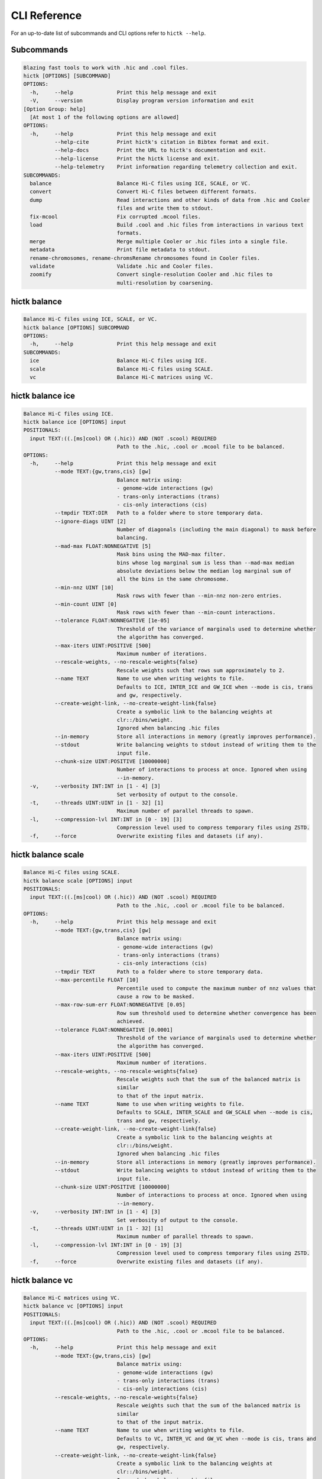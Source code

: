 
..
   Copyright (C) 2023 Roberto Rossini <roberros@uio.no>
   SPDX-License-Identifier: MIT

CLI Reference
#############

For an up-to-date list of subcommands and CLI options refer to ``hictk --help``.

Subcommands
-----------

.. code-block:: text


  Blazing fast tools to work with .hic and .cool files.
  hictk [OPTIONS] [SUBCOMMAND]
  OPTIONS:
    -h,     --help              Print this help message and exit
    -V,     --version           Display program version information and exit
  [Option Group: help]
    [At most 1 of the following options are allowed]
  OPTIONS:
    -h,     --help              Print this help message and exit
            --help-cite         Print hictk's citation in Bibtex format and exit.
            --help-docs         Print the URL to hictk's documentation and exit.
            --help-license      Print the hictk license and exit.
            --help-telemetry    Print information regarding telemetry collection and exit.
  SUBCOMMANDS:
    balance                     Balance Hi-C files using ICE, SCALE, or VC.
    convert                     Convert Hi-C files between different formats.
    dump                        Read interactions and other kinds of data from .hic and Cooler
                                files and write them to stdout.
    fix-mcool                   Fix corrupted .mcool files.
    load                        Build .cool and .hic files from interactions in various text
                                formats.
    merge                       Merge multiple Cooler or .hic files into a single file.
    metadata                    Print file metadata to stdout.
    rename-chromosomes, rename-chromsRename chromosomes found in Cooler files.
    validate                    Validate .hic and Cooler files.
    zoomify                     Convert single-resolution Cooler and .hic files to
                                multi-resolution by coarsening.


hictk balance
-------------

.. code-block:: text

  Balance Hi-C files using ICE, SCALE, or VC.
  hictk balance [OPTIONS] SUBCOMMAND
  OPTIONS:
    -h,     --help              Print this help message and exit
  SUBCOMMANDS:
    ice                         Balance Hi-C files using ICE.
    scale                       Balance Hi-C files using SCALE.
    vc                          Balance Hi-C matrices using VC.


hictk balance ice
-----------------

.. code-block:: text

  Balance Hi-C files using ICE.
  hictk balance ice [OPTIONS] input
  POSITIONALS:
    input TEXT:((.[ms]cool) OR (.hic)) AND (NOT .scool) REQUIRED
                                Path to the .hic, .cool or .mcool file to be balanced.
  OPTIONS:
    -h,     --help              Print this help message and exit
            --mode TEXT:{gw,trans,cis} [gw]
                                Balance matrix using:
                                - genome-wide interactions (gw)
                                - trans-only interactions (trans)
                                - cis-only interactions (cis)
            --tmpdir TEXT:DIR   Path to a folder where to store temporary data.
            --ignore-diags UINT [2]
                                Number of diagonals (including the main diagonal) to mask before
                                balancing.
            --mad-max FLOAT:NONNEGATIVE [5]
                                Mask bins using the MAD-max filter.
                                bins whose log marginal sum is less than --mad-max median
                                absolute deviations below the median log marginal sum of
                                all the bins in the same chromosome.
            --min-nnz UINT [10]
                                Mask rows with fewer than --min-nnz non-zero entries.
            --min-count UINT [0]
                                Mask rows with fewer than --min-count interactions.
            --tolerance FLOAT:NONNEGATIVE [1e-05]
                                Threshold of the variance of marginals used to determine whether
                                the algorithm has converged.
            --max-iters UINT:POSITIVE [500]
                                Maximum number of iterations.
            --rescale-weights, --no-rescale-weights{false}
                                Rescale weights such that rows sum approximately to 2.
            --name TEXT         Name to use when writing weights to file.
                                Defaults to ICE, INTER_ICE and GW_ICE when --mode is cis, trans
                                and gw, respectively.
            --create-weight-link, --no-create-weight-link{false}
                                Create a symbolic link to the balancing weights at
                                clr::/bins/weight.
                                Ignored when balancing .hic files
            --in-memory         Store all interactions in memory (greatly improves performance).
            --stdout            Write balancing weights to stdout instead of writing them to the
                                input file.
            --chunk-size UINT:POSITIVE [10000000]
                                Number of interactions to process at once. Ignored when using
                                --in-memory.
    -v,     --verbosity INT:INT in [1 - 4] [3]
                                Set verbosity of output to the console.
    -t,     --threads UINT:UINT in [1 - 32] [1]
                                Maximum number of parallel threads to spawn.
    -l,     --compression-lvl INT:INT in [0 - 19] [3]
                                Compression level used to compress temporary files using ZSTD.
    -f,     --force             Overwrite existing files and datasets (if any).


hictk balance scale
-------------------

.. code-block:: text

  Balance Hi-C files using SCALE.
  hictk balance scale [OPTIONS] input
  POSITIONALS:
    input TEXT:((.[ms]cool) OR (.hic)) AND (NOT .scool) REQUIRED
                                Path to the .hic, .cool or .mcool file to be balanced.
  OPTIONS:
    -h,     --help              Print this help message and exit
            --mode TEXT:{gw,trans,cis} [gw]
                                Balance matrix using:
                                - genome-wide interactions (gw)
                                - trans-only interactions (trans)
                                - cis-only interactions (cis)
            --tmpdir TEXT       Path to a folder where to store temporary data.
            --max-percentile FLOAT [10]
                                Percentile used to compute the maximum number of nnz values that
                                cause a row to be masked.
            --max-row-sum-err FLOAT:NONNEGATIVE [0.05]
                                Row sum threshold used to determine whether convergence has been
                                achieved.
            --tolerance FLOAT:NONNEGATIVE [0.0001]
                                Threshold of the variance of marginals used to determine whether
                                the algorithm has converged.
            --max-iters UINT:POSITIVE [500]
                                Maximum number of iterations.
            --rescale-weights, --no-rescale-weights{false}
                                Rescale weights such that the sum of the balanced matrix is
                                similar
                                to that of the input matrix.
            --name TEXT         Name to use when writing weights to file.
                                Defaults to SCALE, INTER_SCALE and GW_SCALE when --mode is cis,
                                trans and gw, respectively.
            --create-weight-link, --no-create-weight-link{false}
                                Create a symbolic link to the balancing weights at
                                clr::/bins/weight.
                                Ignored when balancing .hic files
            --in-memory         Store all interactions in memory (greatly improves performance).
            --stdout            Write balancing weights to stdout instead of writing them to the
                                input file.
            --chunk-size UINT:POSITIVE [10000000]
                                Number of interactions to process at once. Ignored when using
                                --in-memory.
    -v,     --verbosity INT:INT in [1 - 4] [3]
                                Set verbosity of output to the console.
    -t,     --threads UINT:UINT in [1 - 32] [1]
                                Maximum number of parallel threads to spawn.
    -l,     --compression-lvl INT:INT in [0 - 19] [3]
                                Compression level used to compress temporary files using ZSTD.
    -f,     --force             Overwrite existing files and datasets (if any).


hictk balance vc
----------------

.. code-block:: text

  Balance Hi-C matrices using VC.
  hictk balance vc [OPTIONS] input
  POSITIONALS:
    input TEXT:((.[ms]cool) OR (.hic)) AND (NOT .scool) REQUIRED
                                Path to the .hic, .cool or .mcool file to be balanced.
  OPTIONS:
    -h,     --help              Print this help message and exit
            --mode TEXT:{gw,trans,cis} [gw]
                                Balance matrix using:
                                - genome-wide interactions (gw)
                                - trans-only interactions (trans)
                                - cis-only interactions (cis)
            --rescale-weights, --no-rescale-weights{false}
                                Rescale weights such that the sum of the balanced matrix is
                                similar
                                to that of the input matrix.
            --name TEXT         Name to use when writing weights to file.
                                Defaults to VC, INTER_VC and GW_VC when --mode is cis, trans and
                                gw, respectively.
            --create-weight-link, --no-create-weight-link{false}
                                Create a symbolic link to the balancing weights at
                                clr::/bins/weight.
                                Ignored when balancing .hic files
            --stdout            Write balancing weights to stdout instead of writing them to the
                                input file.
    -v,     --verbosity INT:INT in [1 - 4] [3]
                                Set verbosity of output to the console.
    -f,     --force             Overwrite existing files and datasets (if any).


hictk convert
-------------

.. code-block:: text

  Convert Hi-C files between different formats.
  hictk convert [OPTIONS] input output
  POSITIONALS:
    input TEXT:((.[ms]cool) OR (.hic)) AND (NOT .scool) REQUIRED
                                Path to the .hic, .cool or .mcool file to be converted.
    output TEXT REQUIRED        Output path. File extension is used to infer output format.
  OPTIONS:
    -h,     --help              Print this help message and exit
            --output-fmt TEXT:{cool,mcool,hic} [auto]
                                Output format (by default this is inferred from the output file
                                extension).
                                Should be one of:
                                - cool
                                - mcool
                                - hic
    -r,     --resolutions UINT:POSITIVE ...
                                One or more resolutions to be converted. By default all
                                resolutions are converted.
            --normalization-methods TEXT [ALL]  ...
                                Name of one or more normalization methods to be copied.
                                By default, vectors for all known normalization methods are
                                copied.
                                Pass NONE to avoid copying normalization vectors.
            --fail-if-norm-not-found
                                Fail if any of the requested normalization vectors are missing.
    -g,     --genome TEXT       Genome assembly name. By default this is copied from the .hic
                                file metadata.
            --tmpdir TEXT:DIR   Path where to store temporary files.
            --chunk-size UINT:POSITIVE [10000000]
                                Batch size to use when converting .[m]cool to .hic.
    -v,     --verbosity INT:INT in [1 - 4] [3]
                                Set verbosity of output to the console.
    -t,     --threads UINT:UINT in [2 - 32] [2]
                                Maximum number of parallel threads to spawn.
                                When converting from hic to cool, only two threads will be used.
    -l,     --compression-lvl UINT:INT in [1 - 12] [6]
                                Compression level used to compress interactions.
                                Defaults to 6 and 10 for .cool and .hic files, respectively.
            --skip-all-vs-all, --no-skip-all-vs-all{false}
                                Do not generate All vs All matrix.
                                Has no effect when creating .[m]cool files.
            --count-type TEXT:{auto,int,float} [auto]
                                Specify the strategy used to infer count types when converting
                                .hic
                                files to .[m]cool format.
                                Can be one of: int, float, auto.
    -f,     --force             Overwrite existing files (if any).


hictk dump
----------

.. code-block:: text

  Read interactions and other kinds of data from .hic and Cooler files and write
  them to stdout.
  hictk dump [OPTIONS] uri
  POSITIONALS:
    uri TEXT:(.[ms]cool) OR (.hic) REQUIRED
                                Path to a .hic, .cool or .mcool file (Cooler URI syntax
                                supported).
  OPTIONS:
    -h,     --help              Print this help message and exit
            --resolution UINT:NONNEGATIVE
                                HiC matrix resolution (ignored when file is in .cool format).
            --matrix-type ENUM:{observed,oe,expected} [observed]
                                Matrix type (ignored when file is not in .hic format).
            --matrix-unit ENUM:{BP,FRAG} [BP]
                                Matrix unit (ignored when file is not in .hic format).
    -t,     --table TEXT:{chroms,bins,pixels,normalizations,resolutions,cells,weights} [pixels]
                                Name of the table to dump.
    -r,     --range TEXT [all]  Excludes: --query-file --cis-only --trans-only
                                Coordinates of the genomic regions to be dumped following
                                UCSC-style notation (chr1:0-1000).
            --range2 TEXT [all]  Needs: --range Excludes: --query-file --cis-only --trans-only
                                Coordinates of the genomic regions to be dumped following
                                UCSC-style notation (chr1:0-1000).
            --query-file TEXT:(FILE) OR ({-}) Excludes: --range --range2 --cis-only --trans-only
                                Path to a BEDPE file with the list of coordinates to be fetched
                                (pass - to read queries from stdin).
            --cis-only Excludes: --range --range2 --query-file --trans-only
                                Dump intra-chromosomal interactions only.
            --trans-only Excludes: --range --range2 --query-file --cis-only
                                Dump inter-chromosomal interactions only.
    -b,     --balance TEXT [NONE]
                                Balance interactions using the given method.
            --sorted, --unsorted{false}
                                Return interactions in ascending order.
            --join, --no-join{false}
                                Output pixels in BG2 format.


hictk fix-mcool
---------------

.. code-block:: text

  Fix corrupted .mcool files.
  hictk fix-mcool [OPTIONS] input output
  POSITIONALS:
    input TEXT:.mcool REQUIRED  Path to a corrupted .mcool file.
    output TEXT REQUIRED        Path where to store the restored .mcool.
  OPTIONS:
    -h,     --help              Print this help message and exit
            --tmpdir TEXT:DIR   Path to a folder where to store temporary data.
            --skip-balancing    Do not recompute or copy balancing weights.
            --check-base-resolution
                                Check whether the base resolution is corrupted.
            --in-memory         Store all interactions in memory while balancing (greatly
                                improves performance).
            --chunk-size UINT:POSITIVE [10000000]
                                Number of interactions to process at once during balancing.
                                Ignored when using --in-memory.
    -v,     --verbosity INT:INT in [1 - 4] [3]
                                Set verbosity of output to the console.
    -t,     --threads UINT:UINT in [1 - 32] [1]
                                Maximum number of parallel threads to spawn (only applies to the
                                balancing stage).
    -l,     --compression-lvl INT:INT in [0 - 19] [3]
                                Compression level used to compress temporary files using ZSTD
                                (only applies to the balancing stage).
    -f,     --force             Overwrite existing files (if any).


hictk load
----------

.. code-block:: text

  Build .cool and .hic files from interactions in various text formats.
  hictk load [OPTIONS] interactions output-path
  POSITIONALS:
    interactions TEXT:(FILE) OR ({-}) REQUIRED
                                Path to a file with the interactions to be loaded.
                                Common compression formats are supported (namely, bzip2, gzip,
                                lz4, lzo, xz, and zstd).
                                Pass "-" to indicate that interactions should be read from stdin.
    output-path TEXT REQUIRED   Path to output file.
                                File extension will be used to infer the output format.
                                This behavior can be overridden by explicitly specifying an
                                output format through option --output-fmt.
  OPTIONS:
    -h,     --help              Print this help message and exit
    -c,     --chrom-sizes TEXT:FILE Excludes: --bin-table
                                Path to .chrom.sizes file.
                                Required when interactions are not in 4DN pairs format.
    -b,     --bin-size UINT:POSITIVE Excludes: --bin-table
                                Bin size (bp).
                                Required when --bin-table is not used.
            --bin-table TEXT:FILE Excludes: --chrom-sizes --bin-size
                                Path to a BED3+ file with the bin table.
    -f,     --format TEXT:{4dn,validpairs,bg2,coo} REQUIRED
                                Input format.
            --output-fmt TEXT:{auto,cool,hic} [auto]
                                Output format (by default this is inferred from the output file
                                extension).
                                Should be one of:
                                - auto
                                - cool
                                - hic
            --force             Force overwrite existing output file(s).
            --assembly TEXT [unknown]
                                Assembly name.
            --drop-unknown-chroms
                                Ignore records referencing unknown chromosomes.
            --one-based, --zero-based{false}
                                Interpret genomic coordinates or bins as one/zero based.
                                By default coordinates are assumed to be one-based for
                                interactions in
                                4dn and validpairs formats and zero-based otherwise.
            --count-as-float    Interactions are floats.
            --skip-all-vs-all, --no-skip-all-vs-all{false}
                                Do not generate All vs All matrix.
                                Has no effect when creating .cool files.
            --assume-sorted, --assume-unsorted{false}
                                Assume input files are already sorted.
            --validate-pixels, --no-validate-pixels{false}
                                Toggle pixel validation on or off.
                                When --no-validate-pixels is used and invalid pixels are
                                encountered,
                                hictk will either crash or produce invalid files.
            --transpose-lower-triangular-pixels, --no-transpose-lower-triangular-pixels{false}
                                Transpose pixels overlapping the lower-triangular matrix.
                                When --no-transpose-lower-triangular-pixels is used and one or
                                more pixels overlapping
                                with the lower triangular matrix are encountered an exception
                                will be raised.
            --chunk-size UINT [10000000]
                                Number of pixels to buffer in memory.
    -l,     --compression-lvl UINT:INT bounded to [1 - 12]
                                Compression level used to compress interactions.
                                Defaults to 6 and 10 for .cool and .hic files, respectively.
    -t,     --threads UINT:UINT in [2 - 32] [2]
                                Maximum number of parallel threads to spawn.
                                When loading interactions in a .cool file, only up to two threads
                                will be used.
            --tmpdir TEXT:DIR   Path to a folder where to store temporary data.
    -v,     --verbosity INT:INT in [1 - 4] [3]
                                Set verbosity of output to the console.


hictk merge
-----------

.. code-block:: text

  Merge multiple Cooler or .hic files into a single file.
  hictk merge [OPTIONS] input-files...
  POSITIONALS:
    input-files TEXT:((.[ms]cool) OR (.hic)) AND (NOT .scool) x 2 REQUIRED
                                Path to two or more Cooler or .hic files to be merged (Cooler URI
                                syntax supported).
  OPTIONS:
    -h,     --help              Print this help message and exit
    -o,     --output-file TEXT REQUIRED
                                Output Cooler or .hic file (Cooler URI syntax supported).
            --output-fmt TEXT:{cool,hic} [auto]
                                Output format (by default this is inferred from the output file
                                extension).
                                Should be one of:
                                - cool
                                - hic
            --resolution UINT:NONNEGATIVE
                                Hi-C matrix resolution (ignored when input files are in .cool
                                format).
    -f,     --force             Force overwrite output file.
            --chunk-size UINT [10000000]
                                Number of pixels to store in memory before writing to disk.
    -l,     --compression-lvl UINT:INT bounded to [1 - 12]
                                Compression level used to compress interactions.
                                Defaults to 6 and 10 for .cool and .hic files, respectively.
    -t,     --threads UINT:UINT in [1 - 32] [1]
                                Maximum number of parallel threads to spawn.
                                When merging interactions in Cooler format, only a single thread
                                will be used.
            --tmpdir TEXT:DIR   Path to a folder where to store temporary data.
            --skip-all-vs-all, --no-skip-all-vs-all{false}
                                Do not generate All vs All matrix.
                                Has no effect when merging .cool files.
            --count-type TEXT:{int,float} [int]
                                Specify the count type to be used when merging files.
                                Ignored when the output file is in .hic format.
    -v,     --verbosity INT:INT in [1 - 4] [3]
                                Set verbosity of output to the console.


hictk metadata
--------------

.. code-block:: text

  Print file metadata to stdout.
  hictk metadata [OPTIONS] uri
  POSITIONALS:
    uri TEXT:(.[ms]cool) OR (.hic) REQUIRED
                                Path to a .hic or .[ms]cool file (Cooler URI syntax supported).
  OPTIONS:
    -h,     --help              Print this help message and exit
    -f,     --output-format TEXT:{json,toml,yaml} [json]
                                Format used to return file metadata.
                                Should be one of: json, toml, or yaml.
            --include-file-path, --exclude-file-path{false}
                                Output the given input path using attribute "uri".
            --recursive         Print metadata for each resolution or cell contained in a
                                multi-resolution or single-cell file.


hictk rename-chromosomes
------------------------

.. code-block:: text

  Rename chromosomes found in Cooler files.
  hictk rename-chromosomes [OPTIONS] uri
  POSITIONALS:
    uri TEXT:.[ms]cool REQUIRED Path to a or .[ms]cool file (Cooler URI syntax supported).
  OPTIONS:
    -h,     --help              Print this help message and exit
            --name-mappings TEXT Excludes: --add-chr-prefix --remove-chr-prefix
                                Path to a two column TSV with pairs of chromosomes to be renamed.
                                The first column should contain the original chromosome name,
                                while the second column should contain the destination name to
                                use when renaming.
            --add-chr-prefix Excludes: --name-mappings --remove-chr-prefix
                                Prefix chromosome names with "chr".
            --remove-chr-prefix Excludes: --name-mappings --add-chr-prefix
                                Remove prefix "chr" from chromosome names.
    -v,     --verbosity INT:INT in [1 - 4] [3]
                                Set verbosity of output to the console.


hictk validate
--------------

.. code-block:: text

  Validate .hic and Cooler files.
  hictk validate [OPTIONS] uri
  POSITIONALS:
    uri TEXT REQUIRED           Path to a .hic or .[ms]cool file (Cooler URI syntax supported).
  OPTIONS:
    -h,     --help              Print this help message and exit
            --validate-index    Validate Cooler index (may take a long time).
            --validate-pixels   Validate pixels found in Cooler files (may take a long time).
    -f,     --output-format TEXT:{json,toml,yaml} [json]
                                Format used to report the outcome of file validation.
                                Should be one of: json, toml, or yaml.
            --include-file-path, --exclude-file-path{false}
                                Output the given input path using attribute "uri".
            --exhaustive, --fail-fast{false}
                                When processing multi-resolution or single-cell files,
                                do not fail as soon as the first error is detected.
            --quiet             Don't print anything to stdout. Success/failure is reported
                                through exit codes


hictk zoomify
-------------

.. code-block:: text

  Convert single-resolution Cooler and .hic files to multi-resolution by
  coarsening.
  hictk zoomify [OPTIONS] cooler/hic [m]cool/hic
  POSITIONALS:
    cooler/hic TEXT:((.[ms]cool) OR (.hic)) AND (NOT .scool) REQUIRED
                                Path to a .cool or .hic file (Cooler URI syntax supported).
    [m]cool/hic TEXT REQUIRED   Output path.
                                When zoomifying Cooler files, providing a single resolution
                                through
                                --resolutions and specifying --no-copy-base-resolution, the
                                output file
                                will be in .cool format.
  OPTIONS:
    -h,     --help              Print this help message and exit
            --force             Force overwrite existing output file(s).
            --resolutions UINT:POSITIVE ...
                                One or more resolutions to be used for coarsening.
            --copy-base-resolution, --no-copy-base-resolution{false}
                                Copy the base resolution to the output file.
            --nice-steps, --pow2-steps{false} [--nice-steps]
                                Use nice or power of two steps to automatically generate the list
                                of resolutions.
                                Example:
                                Base resolution: 1000
                                Pow2: 1000, 2000, 4000, 8000...
                                Nice: 1000, 2000, 5000, 10000...
    -l,     --compression-lvl UINT:INT bounded to [1 - 12] [6]
                                Compression level used to compress interactions.
                                Defaults to 6 and 10 for .mcool and .hic files, respectively.
    -t,     --threads UINT:UINT in [1 - 32] [1]
                                Maximum number of parallel threads to spawn.
                                When zoomifying interactions from a .cool file, only a single
                                thread will be used.
            --chunk-size UINT [10000000]
                                Number of pixels to buffer in memory.
                                Only used when zoomifying .hic files.
            --skip-all-vs-all, --no-skip-all-vs-all{false}
                                Do not generate All vs All matrix.
                                Has no effect when zoomifying .cool files.
            --tmpdir TEXT:DIR   Path to a folder where to store temporary data.
    -v,     --verbosity INT:INT in [1 - 4] [3]
                                Set verbosity of output to the console.
